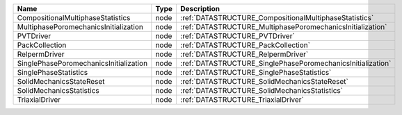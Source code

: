 

====================================== ==== =========================================================== 
Name                                   Type Description                                                 
====================================== ==== =========================================================== 
CompositionalMultiphaseStatistics      node :ref:`DATASTRUCTURE_CompositionalMultiphaseStatistics`      
MultiphasePoromechanicsInitialization  node :ref:`DATASTRUCTURE_MultiphasePoromechanicsInitialization`  
PVTDriver                              node :ref:`DATASTRUCTURE_PVTDriver`                              
PackCollection                         node :ref:`DATASTRUCTURE_PackCollection`                         
RelpermDriver                          node :ref:`DATASTRUCTURE_RelpermDriver`                          
SinglePhasePoromechanicsInitialization node :ref:`DATASTRUCTURE_SinglePhasePoromechanicsInitialization` 
SinglePhaseStatistics                  node :ref:`DATASTRUCTURE_SinglePhaseStatistics`                  
SolidMechanicsStateReset               node :ref:`DATASTRUCTURE_SolidMechanicsStateReset`               
SolidMechanicsStatistics               node :ref:`DATASTRUCTURE_SolidMechanicsStatistics`               
TriaxialDriver                         node :ref:`DATASTRUCTURE_TriaxialDriver`                         
====================================== ==== =========================================================== 


